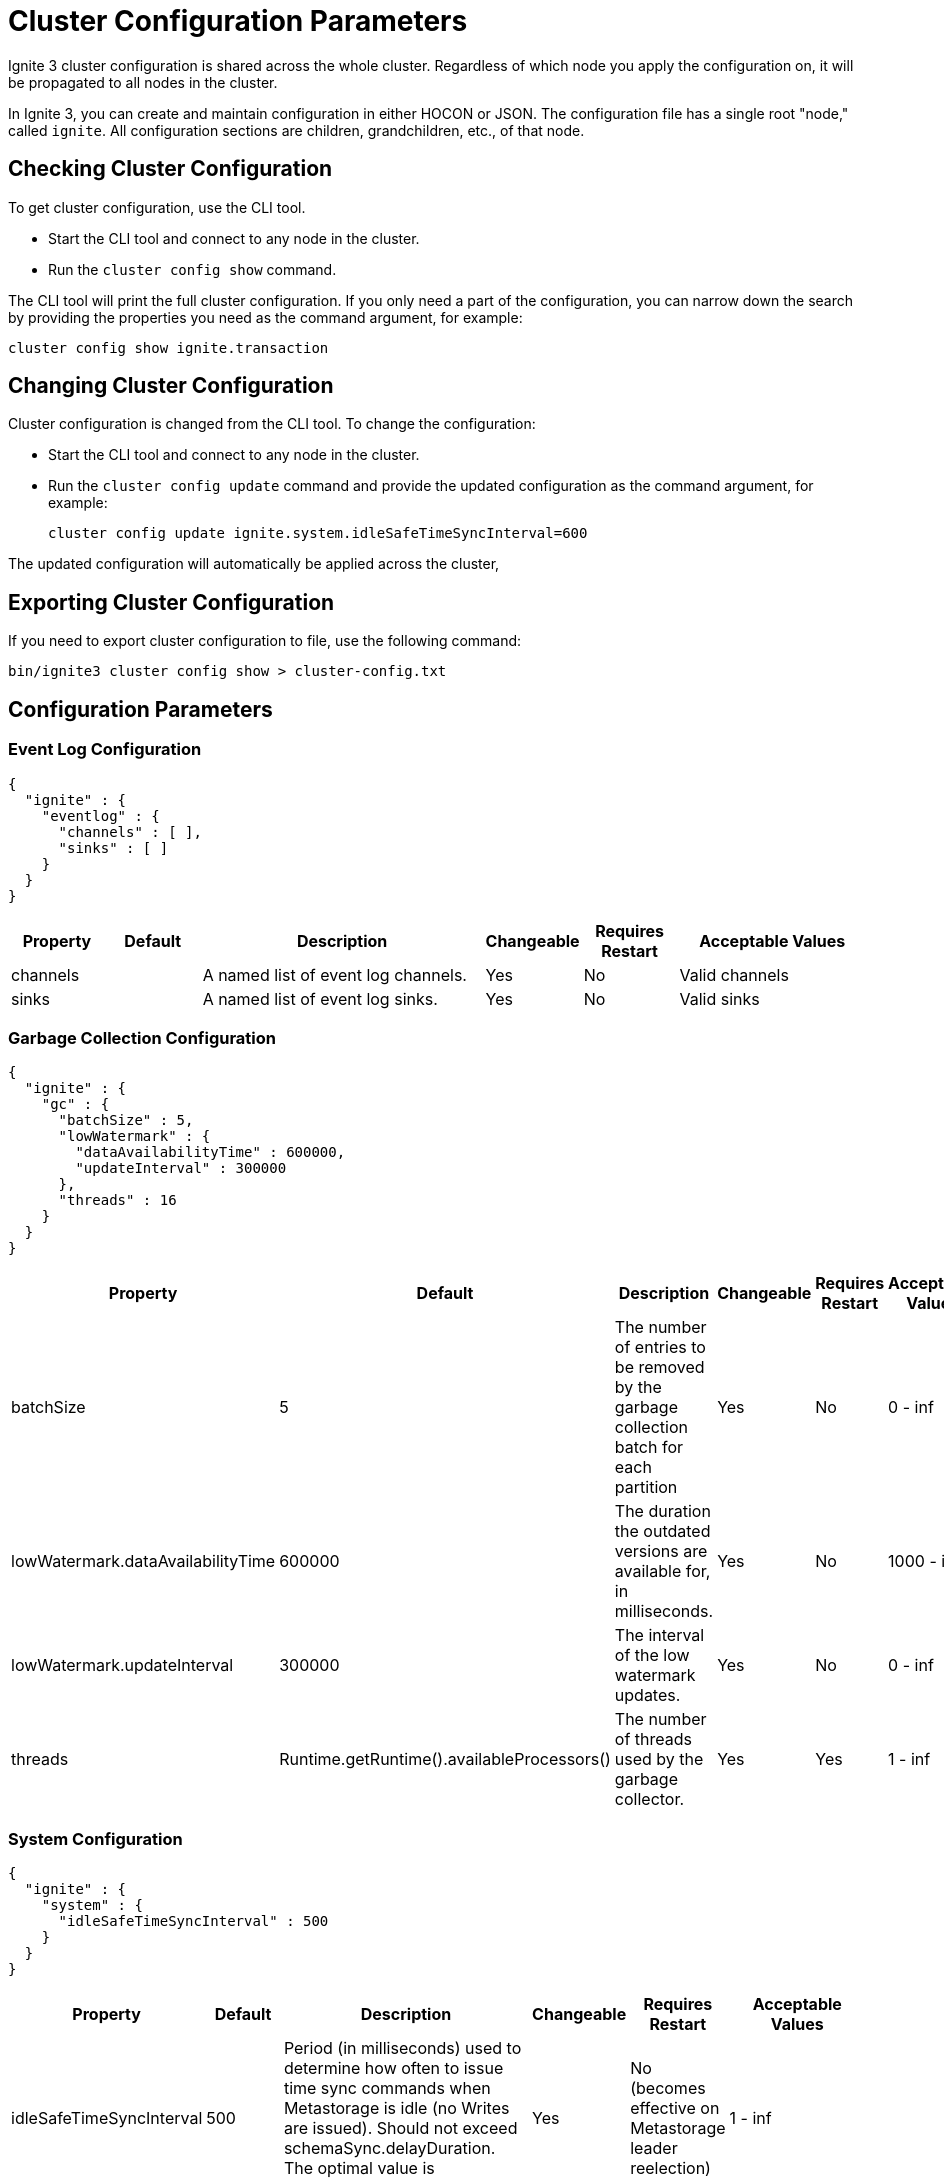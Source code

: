 // Licensed to the Apache Software Foundation (ASF) under one or more
// contributor license agreements.  See the NOTICE file distributed with
// this work for additional information regarding copyright ownership.
// The ASF licenses this file to You under the Apache License, Version 2.0
// (the "License"); you may not use this file except in compliance with
// the License.  You may obtain a copy of the License at
//
// http://www.apache.org/licenses/LICENSE-2.0
//
// Unless required by applicable law or agreed to in writing, software
// distributed under the License is distributed on an "AS IS" BASIS,
// WITHOUT WARRANTIES OR CONDITIONS OF ANY KIND, either express or implied.
// See the License for the specific language governing permissions and
// limitations under the License.
= Cluster Configuration Parameters

Ignite 3 cluster configuration is shared across the whole cluster. Regardless of which node you apply the configuration on, it will be propagated to all nodes in the cluster.

In Ignite 3, you can create and maintain configuration in either HOCON or JSON. The configuration file has a single root "node," called `ignite`. All configuration sections are children, grandchildren, etc., of that node.

== Checking Cluster Configuration

To get cluster configuration, use the CLI tool.

- Start the CLI tool and connect to any node in the cluster.
- Run the `cluster config show` command.

The CLI tool will print the full cluster configuration. If you only need a part of the configuration, you can narrow down the search by providing the properties you need as the command argument, for example:

[source, shell]
----
cluster config show ignite.transaction
----

== Changing Cluster Configuration

Cluster configuration is changed from the CLI tool. To change the configuration:

- Start the CLI tool and connect to any node in the cluster.
- Run the `cluster config update` command and provide the updated configuration as the command argument, for example:
+
[source, shell]
----
cluster config update ignite.system.idleSafeTimeSyncInterval=600
----

The updated configuration will automatically be applied across the cluster,


== Exporting Cluster Configuration

If you need to export cluster configuration to file, use the following command:

[source, shell]
----
bin/ignite3 cluster config show > cluster-config.txt
----

== Configuration Parameters

=== Event Log Configuration

[source, json]
----
{
  "ignite" : {
    "eventlog" : {
      "channels" : [ ],
      "sinks" : [ ]
    }
  }
}
----

[cols="1,1,3,1,1,2",opts="header", stripes=none]
|======
|Property|Default|Description|Changeable|Requires Restart|Acceptable Values
|channels| |A  named list of event log channels.| Yes | No | Valid channels
|sinks| |A named list of event log sinks.| Yes | No | Valid sinks
|======

=== Garbage Collection Configuration

[source, json]
----
{
  "ignite" : {
    "gc" : {
      "batchSize" : 5,
      "lowWatermark" : {
        "dataAvailabilityTime" : 600000,
        "updateInterval" : 300000
      },
      "threads" : 16
    }
  }
}
----

[cols="1,1,3,1,1,2",opts="header", stripes=none]
|======
|Property|Default|Description|Changeable|Requires Restart|Acceptable Values
|batchSize|5|The number of entries to be removed by the garbage collection batch for each partition| Yes | No | 0 - inf
|lowWatermark.dataAvailabilityTime|600000|The duration the outdated versions are available for, in milliseconds.| Yes | No | 1000 - inf
|lowWatermark.updateInterval|300000|The interval of the low watermark updates.| Yes | No | 0 - inf
|threads|Runtime.getRuntime().availableProcessors()|The number of threads used by the garbage collector.| Yes | Yes | 1 - inf
|======

=== System Configuration

[source, json]
----
{
  "ignite" : {
    "system" : {
      "idleSafeTimeSyncInterval" : 500
    }
  }
}
----

[cols="1,1,3,1,1,2",opts="header", stripes=none]
|======
|Property|Default|Description|Changeable|Requires Restart|Acceptable Values
|idleSafeTimeSyncInterval|500|Period (in milliseconds) used to determine how often to issue time sync commands when Metastorage is idle (no Writes are issued). Should not exceed schemaSync.delayDuration. The optimal value is schemaSync.delayDuration / 2.| Yes | No (becomes effective on Metastorage leader reelection) | 1 - inf
|======

=== Metrics Configuration

[source, json]
----
{
  "ignite" : {
    "metrics" : {
      "exporters" : [ ]
    }
  }
}
----

[cols="1,1,3,1,1,2",opts="header", stripes=none]
|======
|Property|Default|Description|Changeable|Requires Restart|Acceptable Values
|exporters||The list of link:administrators-guide/metrics/configuring-metrics[metric] exporters currently used.| Yes | No | Valid exporters
|======

=== Replication Configuration

[source, json]
----
{
  "ignite" : {
    "replication" : {
      "idleSafeTimePropagationDuration" : 1000,
      "leaseAgreementAcceptanceTimeLimit" : 120000,
      "leaseExpirationInterval" : 5000,
      "rpcTimeout" : 60000,
      "batchSizeBytes" : 8192
    }
  }
}
----

[cols="1,1,3,1,1,2",opts="header", stripes=none]
|======
|Property|Default|Description|Changeable|Requires Restart|Acceptable Values
|idleSafeTimePropagationDuration|1000| Interval between Partition Safe Time updates.| No | N/A | 1 - inf
|leaseAgreementAcceptanceTimeLimit|120000| The maximum duration of an election for a new partition leaseholder, in milliseconds. | Yes | N/A | 5000 - inf
|leaseExpirationInterval|5000| The duration of a single lease.| Yes | N/A | 2000 - 120000
|rpcTimeout|60000| Replication request processing timeout.| Yes | No | 0 - inf
|batchSizeBytes|8192|Batch length (in bytes) to be written into physical storage. Used to limit the size of an atomical Write.| Yes | No | 1 - Integer.MAX_VALUE
|======

=== Schema Sync Configuration

[source, json]
----
{
  "ignite" : {
    "schemaSync" : {
      "delayDuration" : 100,
      "maxClockSkew" : 500
    }
  }
}
----

[cols="1,1,3,1,1,2",opts="header", stripes=none]
|======
|Property|Default|Description|Changeable|Requires Restart|Acceptable Values
|delayDuration|100|The delay after which a schema update becomes active. Should exceed the typical time to deliver a schema update to all cluster nodes, otherwise delays in handling operations are possible. Should not be less than system.idleSafeTimeSyncInterval. The optimal value is system.idleSafeTimeSyncInterval * 2.| No | N/A | 1 - inf
|maxClockSkew|500|Maximum physical clock skew (ms) tolerated by the cluster. If the difference between physical clocks of two nodes in the cluster exceeds this value, the cluster might demonstrate abnormal behavior.| No | N/A | 0 - inf
|======

=== Security Configuration

[source, json]
----
{
  "ignite" : {
    "security" : {
      "authentication" : {
        "providers" : [ {
          "name" : "default",
          "type" : "basic",
          "users" : [ {
            "password" : "********",
            "username" : "ignite",
            "displayName" : "ignite"
          }]
        } ]
      }
  }
}
----

[cols="1,1,3,1,1,2",opts="header", stripes=none]
|======
|Property|Default|Description|Changeable|Requires Restart|Acceptable Values
|Authentication parameters|||||
|providers.name|default|The name of the authentication provider.| Yes | No | A valid string
|providers.type|basic|The authentication provider type.| Yes | No | basic, ldap
|providers.users||The list of users registered with the specific provider.|||
|providers.users.displayName|ignite|Case sensitive user name.| No | N/A | A valid username
|providers.users.password|********|User password.| Yes | No | A valid password
|providers.users.username|ignite|Case-insensitive user name.| Yes | No | A valid user name
|Authorization parameters|||||
|======

=== SQL Configuration

[source, json]
----
{
  "ignite" : {
    "sql" : {
      "planner" : {
        "estimatedNumberOfQueries" : 1024,
        "maxPlanningTime" : 15000
      },
      "statementMemoryQuota" : "100%"
    }
  }
}
----

[cols="1,1,3,1,1,2",opts="header", stripes=none]
|======
|Property|Default|Description|Changeable|Requires Restart|Acceptable Values
|planner.estimatedNumberOfQueries|1024|The estimated number of unique queries that are planned to be executed in the cluster in a certain period of time. Used to optimize internal caches and processes. Optional.| Yes | Yes | 0 - Integer.MAX_VALUE
|planner.maxPlanningTime|15000|Query planning timeout in milliseconds. Plan optimization process stops when the timeout is reached. "0" means no timeout.| Yes | Yes | 0 - Long.MAX_VALUE
|statementMemoryQuota|100% a|The amount of memory that can be used by a single SQL statement. A number with a dimension identifier:

* % - percentage of the node's heap memory
* k - Kb
* m - Mb
* g - Gb

"0" with any of he dimension identifiers turns the memory tracking off. | Yes | No a|  * 0-100%

* 0-9223372036854775807k/m/g
|======

=== Transactions Configuration

[source, json]
----
{
  "ignite" : {
    "transaction" : {
      "abandonedCheckTs" : 5000,
      "attemptsObtainLock" : 3,
      "implicitTransactionTimeout" : 3000,
      "rpcTimeout" : 60000,
      "txnResourceTtl" : 30000
    }
  }
}
----

[cols="1,1,3,1,1,2",opts="header", stripes=none]
|======
|Property|Default|Description|Changeable|Requires Restart|Acceptable Values

|abandonedCheckTs|5000|The amount of time after which the transaction is considered abandoned.|Yes|Yes|0 - inf
|attemptsObtainLock|3|The number of attempts to obtain a lock. After this number of attempts, a lock conflict exception is thrown on the transaction.| Yes | Yes | 0 - inf
|implicitTransactionTimeout|3000|Timeout for implicit transactions. Used for key-value table APIs invoked with `null` instead of an explicit transaction instance. Must be greater than `rpcTimeout`.| Yes | Yes | 0 - inf
|rpcTimeout|6000|Timeout for the transaction operation. Used for table API operations.| Yes | Yes | 0 - inf
|txnResourceTtl|30000|Time to live for transaction resources (transaction states, transaction nodes, open cursors, etc.). Should be higher than the lag to spread the actual transaction information across clusters. Otherwise, some transaction operations might take more time to find out the state from the persistence storage). Must be greater than `rpcTimeout`.| Yes | Yes | 0 - inf
|======

== System Configuration

This section describes internal properties, which are used by a number of Ignite components. Although you can edit these properties in the same way you edit all others - using the `node config update` CLI command - we suggest that you discuss the proposed changes with the Ignite support team. The properties can apply to the cluster as a whole - see below - or to a link:administrators-guide/config/node-config#system-configuration[specific node].

NOTE: Note that the property names are in `camelCase`.

[source, json]
----
{
  "ignite" : {
    "system" : {
      "cmgPath" : "",
      "metastoragePath" : "",
      "partitionsBasePath" : "",
      "partitionsLogPath" : "",
      "properties":[]
    }
  }
}
----

[cols="1,1,3,1,1,2",opts="header", stripes=none]
|======
|Property|Default|Description|Changeable|Requires Restart|Acceptable Values

|system.cmgPath| The path the cluster management group information is stored to. By default, data is stored in `{IGNITE_HOME}/work/cmg`.| | Yes | Yes | Valid absolute path.
|system.metastoragePath| The path the cluster meta information is stored to. By default, data is stored in `{IGNITE_HOME}/work/metastorage`.| | Yes | Yes | Valid absolute path.
|system.partitionsBasePath| The path data partitions are saved to. By default, partitions are stored in `{IGNITE_HOME}/work/partitions`.| | Yes | Yes | Valid absolute path.
|system.partitionsLogPath| The path RAFT log the partitions are stored at. By default, this log is stored in `{system.partitionsBasePath}/log`.| | Yes | Yes | Valid absolute path.
|system.properties| System properties used by the Ignite components.| | Yes | Yes | An array of properties.
|======
